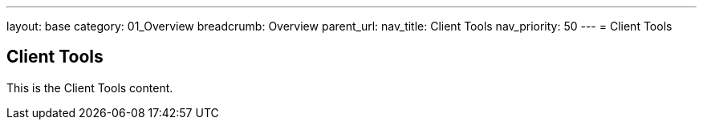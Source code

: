 ---
layout: base
category: 01_Overview
breadcrumb: Overview
parent_url:
nav_title: Client Tools
nav_priority: 50
---
= Client Tools

== Client Tools
This is the Client Tools content.
